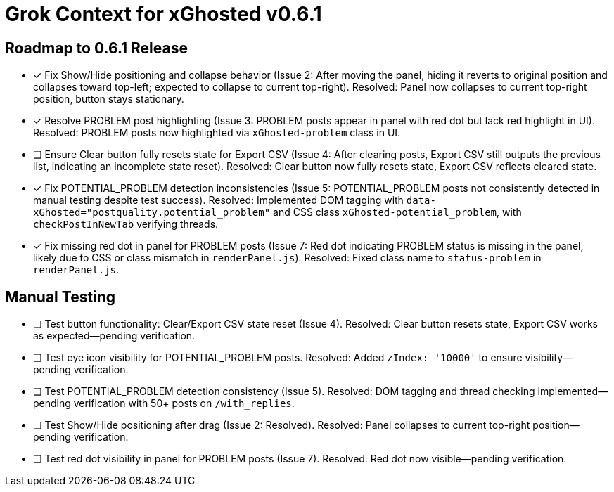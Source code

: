 = Grok Context for xGhosted v0.6.1
:revision-date: March 28, 2025

== Roadmap to 0.6.1 Release
- [x] Fix Show/Hide positioning and collapse behavior (Issue 2: After moving the panel, hiding it reverts to original position and collapses toward top-left; expected to collapse to current top-right). Resolved: Panel now collapses to current top-right position, button stays stationary.
- [x] Resolve PROBLEM post highlighting (Issue 3: PROBLEM posts appear in panel with red dot but lack red highlight in UI). Resolved: PROBLEM posts now highlighted via `xGhosted-problem` class in UI.
- [ ] Ensure Clear button fully resets state for Export CSV (Issue 4: After clearing posts, Export CSV still outputs the previous list, indicating an incomplete state reset). Resolved: Clear button now fully resets state, Export CSV reflects cleared state.
- [x] Fix POTENTIAL_PROBLEM detection inconsistencies (Issue 5: POTENTIAL_PROBLEM posts not consistently detected in manual testing despite test success). Resolved: Implemented DOM tagging with `data-xGhosted="postquality.potential_problem"` and CSS class `xGhosted-potential_problem`, with `checkPostInNewTab` verifying threads.
- [x] Fix missing red dot in panel for PROBLEM posts (Issue 7: Red dot indicating PROBLEM status is missing in the panel, likely due to CSS or class mismatch in `renderPanel.js`). Resolved: Fixed class name to `status-problem` in `renderPanel.js`.

== Manual Testing
- [ ] Test button functionality: Clear/Export CSV state reset (Issue 4). Resolved: Clear button resets state, Export CSV works as expected—pending verification.
- [ ] Test eye icon visibility for POTENTIAL_PROBLEM posts. Resolved: Added `zIndex: '10000'` to ensure visibility—pending verification.
- [ ] Test POTENTIAL_PROBLEM detection consistency (Issue 5). Resolved: DOM tagging and thread checking implemented—pending verification with 50+ posts on `/with_replies`.
- [ ] Test Show/Hide positioning after drag (Issue 2: Resolved). Resolved: Panel collapses to current top-right position—pending verification.
- [ ] Test red dot visibility in panel for PROBLEM posts (Issue 7). Resolved: Red dot now visible—pending verification.